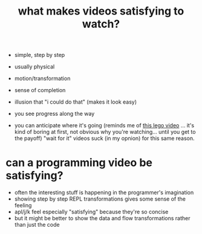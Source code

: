 #+title: what makes videos satisfying to watch?

- simple, step by step
- usually physical
- motion/transformation
- sense of completion
- illusion that "i could do that" (makes it look easy)

- you see progress along the way
- you can anticipate where it's going
  (reminds me of [[https://www.youtube.com/watch?v=lIuUxFc8dB4&t=10s][this lego video]] ... it's kind of boring at first, not obvious why you're watching... until you get to the payoff)
  "wait for it" videos suck (in my opnion) for this same reason.

* can a programming video be satisfying?
- often the interesting stuff is happening in the programmer's imagination
- showing step by step REPL transformations gives some sense of the feeling
- apl/j/k feel especially "satisfying" because they're so concise
- but it might be better to show the data and flow transformations rather than just the code

